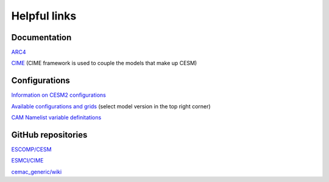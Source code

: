 Helpful links
=============

.. docs:

Documentation
-------------

`ARC4 <https://arcdocs.leeds.ac.uk/systems/arc4.html>`_

`CIME <https://esmci.github.io/cime/versions/maint-5.6/html/>`_ (CIME framework is used to couple the models that make up CESM)

.. configurations:

Configurations
--------------

`Information on CESM2 configurations <https://escomp.github.io/CESM/versions/cesm2.1/html/cesm_configurations.html>`_

`Available configurations and grids <https://www.cesm.ucar.edu/models/cesm2/config/>`_ (select model version in the top right corner)

`CAM Namelist variable definitations <https://www.cesm.ucar.edu/models/cesm2/settings/current/cam_nml.html>`_

.. git:

GitHub repositories
-------------------

`ESCOMP/CESM <https://github.com/ESCOMP/CESM>`_

`ESMCI/CIME <https://github.com/ESMCI/cime>`_

`cemac_generic/wiki <https://github.com/cemac/cemac_generic/wiki>`_

